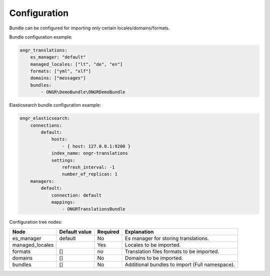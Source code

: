 Configuration
-------------

Bundle can be configured for importing only certain locales/domains/formats.

Bundle configuration example:

.. code:: yaml

    ongr_translations:
        es_manager: "default"
        managed_locales: ["lt", "de", "en"]
        formats: ["yml", "xlf"]
        domains: ["messages"]
        bundles:
            - ONGR\DemoBundle\ONGRDemoBundle

Elasticsearch bundle configuration example:

.. code:: yaml

    ongr_elasticsearch:
        connections:
            default:
                hosts:
                    - { host: 127.0.0.1:9200 }
                index_name: ongr-translations
                settings:
                    refresh_interval: -1
                    number_of_replicas: 1
        managers:
            default:
                connection: default
                mappings:
                    - ONGRTranslationsBundle


Configuration tree nodes:

=============== ============= ======== =========================================
Node            Default value Required Explanation
=============== ============= ======== =========================================
es_manager      default       No       Es manager for storing translations.
managed_locales               Yes      Locales to be imported.
formats         []            no       Translation files formats to be imported.
domains         []            No       Domains to be imported.
bundles         []            No       Additional bundles to import (Full namespace).
=============== ============= ======== =========================================
